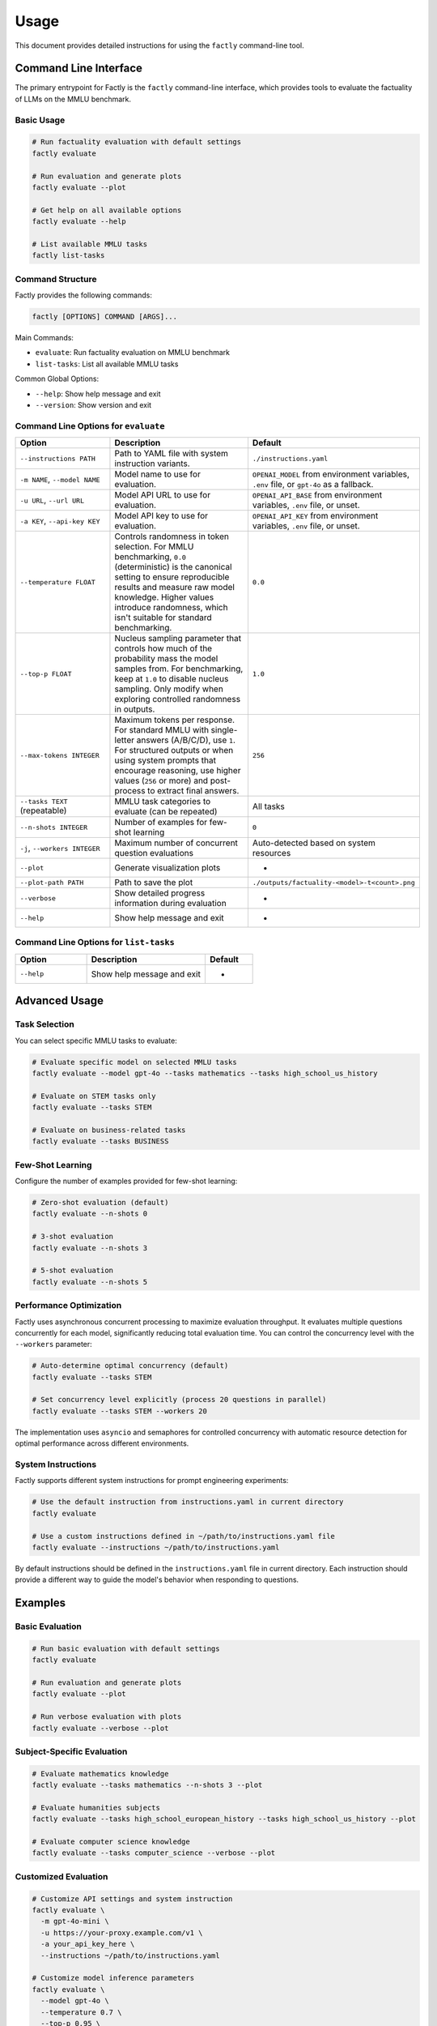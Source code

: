 =====
Usage
=====

This document provides detailed instructions for using the ``factly`` command-line tool.

Command Line Interface
======================

The primary entrypoint for Factly is the ``factly`` command-line interface, which provides tools to evaluate the factuality of LLMs on the MMLU benchmark.

Basic Usage
-----------

.. code-block:: bash

   # Run factuality evaluation with default settings
   factly evaluate

   # Run evaluation and generate plots
   factly evaluate --plot

   # Get help on all available options
   factly evaluate --help

   # List available MMLU tasks
   factly list-tasks

Command Structure
-----------------

Factly provides the following commands:

.. code-block:: text

   factly [OPTIONS] COMMAND [ARGS]...

Main Commands:

* ``evaluate``: Run factuality evaluation on MMLU benchmark
* ``list-tasks``: List all available MMLU tasks

Common Global Options:

* ``--help``: Show help message and exit
* ``--version``: Show version and exit

Command Line Options for ``evaluate``
-------------------------------------

.. list-table::
   :header-rows: 1
   :widths: 30 50 20

   * - Option
     - Description
     - Default
   * - ``--instructions PATH``
     - Path to YAML file with system instruction variants.
     - ``./instructions.yaml``
   * - ``-m NAME``, ``--model NAME``
     - Model name to use for evaluation.
     - ``OPENAI_MODEL`` from environment variables, ``.env`` file, or ``gpt-4o`` as a fallback.
   * - ``-u URL``, ``--url URL``
     - Model API URL to use for evaluation.
     - ``OPENAI_API_BASE`` from environment variables, ``.env`` file, or unset.
   * - ``-a KEY``, ``--api-key KEY``
     - Model API key to use for evaluation.
     - ``OPENAI_API_KEY`` from environment variables, ``.env`` file, or unset.
   * - ``--temperature FLOAT``
     - Controls randomness in token selection. For MMLU benchmarking, ``0.0`` (deterministic)
       is the canonical setting to ensure reproducible results and measure raw model knowledge.
       Higher values introduce randomness, which isn't suitable for standard benchmarking.
     - ``0.0``
   * - ``--top-p FLOAT``
     - Nucleus sampling parameter that controls how much of the probability mass the model
       samples from. For benchmarking, keep at ``1.0`` to disable nucleus sampling. Only
       modify when exploring controlled randomness in outputs.
     - ``1.0``
   * - ``--max-tokens INTEGER``
     - Maximum tokens per response. For standard MMLU with single-letter answers (A/B/C/D),
       use ``1``. For structured outputs or when using system prompts that encourage reasoning,
       use higher values (``256`` or more) and post-process to extract final answers.
     - ``256``
   * - ``--tasks TEXT`` (repeatable)
     - MMLU task categories to evaluate (can be repeated)
     - All tasks
   * - ``--n-shots INTEGER``
     - Number of examples for few-shot learning
     - ``0``
   * - ``-j``, ``--workers INTEGER``
     - Maximum number of concurrent question evaluations
     - Auto-detected based on system resources
   * - ``--plot``
     - Generate visualization plots
     - -
   * - ``--plot-path PATH``
     - Path to save the plot
     - ``./outputs/factuality-<model>-t<count>.png``
   * - ``--verbose``
     - Show detailed progress information during evaluation
     - -
   * - ``--help``
     - Show help message and exit
     - -

Command Line Options for ``list-tasks``
---------------------------------------

.. list-table::
   :header-rows: 1
   :widths: 30 50 20

   * - Option
     - Description
     - Default
   * - ``--help``
     - Show help message and exit
     - -

Advanced Usage
==============

Task Selection
--------------

You can select specific MMLU tasks to evaluate:

.. code-block:: bash

   # Evaluate specific model on selected MMLU tasks
   factly evaluate --model gpt-4o --tasks mathematics --tasks high_school_us_history

   # Evaluate on STEM tasks only
   factly evaluate --tasks STEM

   # Evaluate on business-related tasks
   factly evaluate --tasks BUSINESS

Few-Shot Learning
-----------------

Configure the number of examples provided for few-shot learning:

.. code-block:: bash

   # Zero-shot evaluation (default)
   factly evaluate --n-shots 0

   # 3-shot evaluation
   factly evaluate --n-shots 3

   # 5-shot evaluation
   factly evaluate --n-shots 5

Performance Optimization
------------------------

Factly uses asynchronous concurrent processing to maximize evaluation throughput.
It evaluates multiple questions concurrently for each model, significantly reducing
total evaluation time. You can control the concurrency level with the ``--workers``
parameter:

.. code-block:: bash

   # Auto-determine optimal concurrency (default)
   factly evaluate --tasks STEM

   # Set concurrency level explicitly (process 20 questions in parallel)
   factly evaluate --tasks STEM --workers 20

The implementation uses ``asyncio`` and semaphores for controlled concurrency with automatic
resource detection for optimal performance across different environments.

System Instructions
-------------------

Factly supports different system instructions for prompt engineering experiments:

.. code-block:: bash

   # Use the default instruction from instructions.yaml in current directory
   factly evaluate

   # Use a custom instructions defined in ~/path/to/instructions.yaml file
   factly evaluate --instructions ~/path/to/instructions.yaml

By default instructions should be defined in the ``instructions.yaml`` file in current directory.
Each instruction should provide a different way to guide the model's behavior when responding to questions.

Examples
========

Basic Evaluation
----------------

.. code-block:: bash

   # Run basic evaluation with default settings
   factly evaluate

   # Run evaluation and generate plots
   factly evaluate --plot

   # Run verbose evaluation with plots
   factly evaluate --verbose --plot

Subject-Specific Evaluation
---------------------------

.. code-block:: bash

   # Evaluate mathematics knowledge
   factly evaluate --tasks mathematics --n-shots 3 --plot

   # Evaluate humanities subjects
   factly evaluate --tasks high_school_european_history --tasks high_school_us_history --plot

   # Evaluate computer science knowledge
   factly evaluate --tasks computer_science --verbose --plot

Customized Evaluation
---------------------

.. code-block:: bash

   # Customize API settings and system instruction
   factly evaluate \
     -m gpt-4o-mini \
     -u https://your-proxy.example.com/v1 \
     -a your_api_key_here \
     --instructions ~/path/to/instructions.yaml

   # Customize model inference parameters
   factly evaluate \
     --model gpt-4o \
     --temperature 0.7 \
     --top-p 0.95 \
     --max-tokens 512 \
     --tasks mathematics \
     --plot

Environment Variables
=====================

Instead of specifying command-line arguments each time, you can set environment variables in the ``.env`` file:

.. code-block:: bash

   # API Configuration
   OPENAI_API_KEY=your_api_key_here
   OPENAI_MODEL=gpt-4o
   OPENAI_API_BASE=your_api_base_url  # Optional
